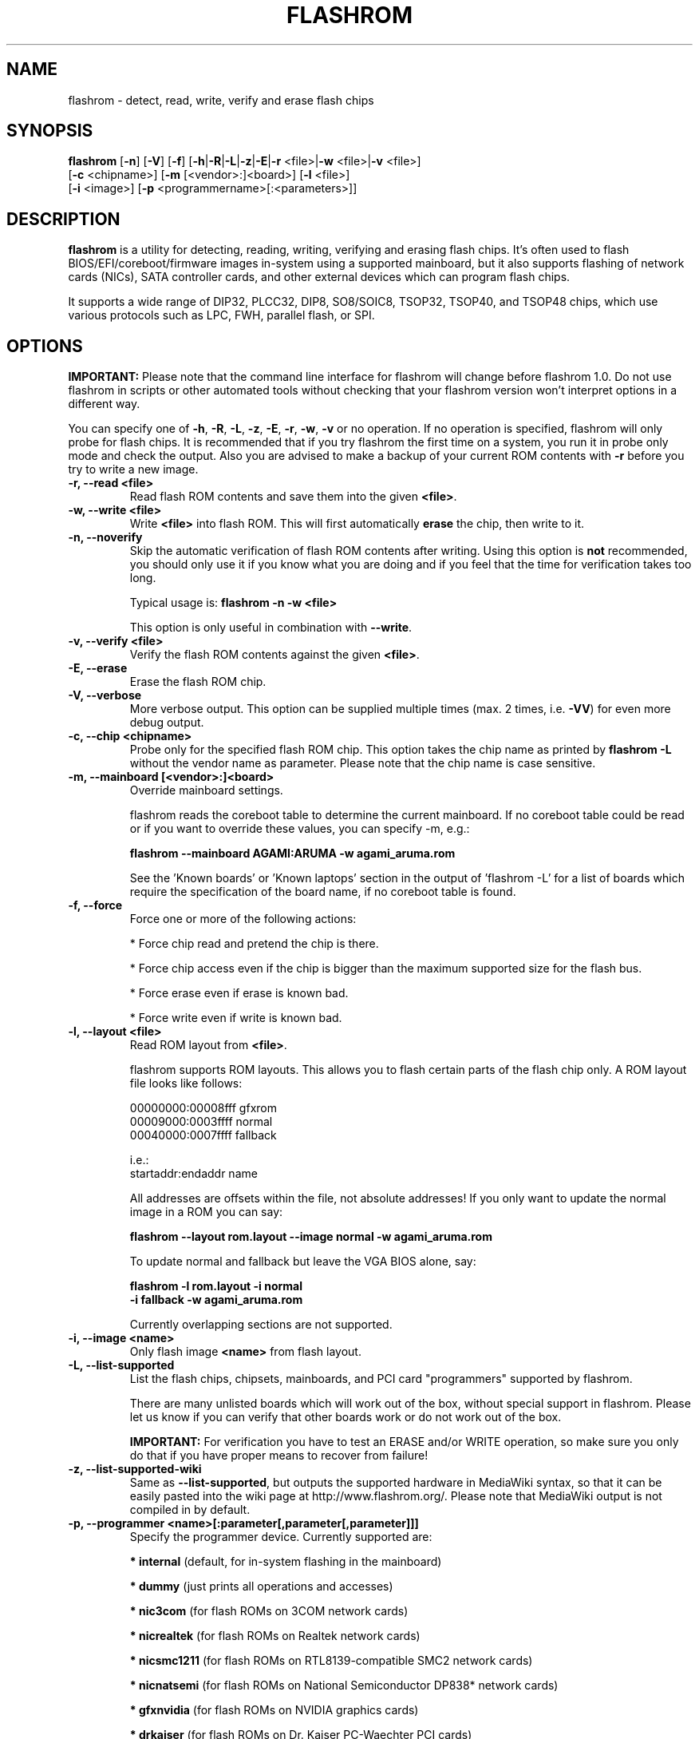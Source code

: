 .TH FLASHROM 8 "Jun 06, 2010"
.SH NAME
flashrom \- detect, read, write, verify and erase flash chips
.SH SYNOPSIS
.B flashrom \fR[\fB\-n\fR] [\fB\-V\fR] [\fB\-f\fR] [\fB\-h\fR|\fB\-R\fR|\
\fB\-L\fR|\fB\-z\fR|\fB\-E\fR|\fB\-r\fR <file>|\fB\-w\fR <file>|\
\fB\-v\fR <file>]
         [\fB\-c\fR <chipname>] [\fB\-m\fR [<vendor>:]<board>] \
[\fB\-l\fR <file>]
         [\fB\-i\fR <image>] [\fB\-p\fR <programmername>[:<parameters>]]
.SH DESCRIPTION
.B flashrom
is a utility for detecting, reading, writing, verifying and erasing flash
chips. It's often used to flash BIOS/EFI/coreboot/firmware images in-system
using a supported mainboard, but it also supports flashing of network cards
(NICs), SATA controller cards, and other external devices which can program
flash chips.
.PP
It supports a wide range of DIP32, PLCC32, DIP8, SO8/SOIC8, TSOP32, TSOP40,
and TSOP48 chips, which use various protocols such as LPC, FWH, parallel flash,
or SPI.
.SH OPTIONS
.B IMPORTANT:
Please note that the command line interface for flashrom will change before
flashrom 1.0. Do not use flashrom in scripts or other automated tools without
checking that your flashrom version won't interpret options in a different way.
.PP
You can specify one of
.BR \-h ", " \-R ", " \-L ", " \-z ", " \-E ", " \-r ", " \-w ", " \-v
or no operation.
If no operation is specified, flashrom will only probe for flash chips. It is
recommended that if you try flashrom the first time on a system, you run it
in probe only mode and check the output. Also you are advised to make a
backup of your current ROM contents with
.B \-r
before you try to write a new image.
.TP
.B "\-r, \-\-read <file>"
Read flash ROM contents and save them into the given
.BR <file> .
.TP
.B "\-w, \-\-write <file>"
Write
.B <file>
into flash ROM. This will first automatically
.B erase
the chip, then write to it.
.TP
.B "\-n, \-\-noverify"
Skip the automatic verification of flash ROM contents after writing. Using this
option is
.B not
recommended, you should only use it if you know what you are doing and if you
feel that the time for verification takes too long.
.sp
Typical usage is:
.B "flashrom \-n \-w <file>"
.sp
This option is only useful in combination with
.BR \-\-write .
.TP
.B "\-v, \-\-verify <file>"
Verify the flash ROM contents against the given
.BR <file> .
.TP
.B "\-E, \-\-erase"
Erase the flash ROM chip.
.TP
.B "\-V, \-\-verbose"
More verbose output. This option can be supplied multiple times
(max. 2 times, i.e.
.BR \-VV )
for even more debug output.
.TP
.B "\-c, \-\-chip" <chipname>
Probe only for the specified flash ROM chip. This option takes the chip name as
printed by
.B "flashrom \-L"
without the vendor name as parameter. Please note that the chip name is
case sensitive.
.TP
.B "\-m, \-\-mainboard" [<vendor>:]<board>
Override mainboard settings.
.sp
flashrom reads the coreboot table to determine the current mainboard. If no
coreboot table could be read or if you want to override these values, you can
specify \-m, e.g.:
.sp
.B "  flashrom \-\-mainboard AGAMI:ARUMA \-w agami_aruma.rom"
.sp
See the 'Known boards' or 'Known laptops' section in the output
of 'flashrom \-L' for a list of boards which require the specification of
the board name, if no coreboot table is found.
.TP
.B "\-f, \-\-force"
Force one or more of the following actions:
.sp
* Force chip read and pretend the chip is there.
.sp
* Force chip access even if the chip is bigger than the maximum supported \
size for the flash bus.
.sp
* Force erase even if erase is known bad.
.sp
* Force write even if write is known bad.
.TP
.B "\-l, \-\-layout <file>"
Read ROM layout from
.BR <file> .
.sp
flashrom supports ROM layouts. This allows you to flash certain parts of
the flash chip only. A ROM layout file looks like follows:
.sp
  00000000:00008fff gfxrom
  00009000:0003ffff normal
  00040000:0007ffff fallback
.sp
  i.e.:
  startaddr:endaddr name
.sp
All addresses are offsets within the file, not absolute addresses!
If you only want to update the normal image in a ROM you can say:
.sp
.B "  flashrom \-\-layout rom.layout \-\-image normal \-w agami_aruma.rom"
.sp
To update normal and fallback but leave the VGA BIOS alone, say:
.sp
.B "  flashrom \-l rom.layout \-i normal \"
.br
.B "           \-i fallback \-w agami_aruma.rom"
.sp
Currently overlapping sections are not supported.
.TP
.B "\-i, \-\-image <name>"
Only flash image
.B <name>
from flash layout.
.TP
.B "\-L, \-\-list\-supported"
List the flash chips, chipsets, mainboards, and PCI card "programmers"
supported by flashrom.
.sp
There are many unlisted boards which will work out of the box, without
special support in flashrom. Please let us know if you can verify that
other boards work or do not work out of the box.
.sp
.B IMPORTANT:
For verification you have
to test an ERASE and/or WRITE operation, so make sure you only do that
if you have proper means to recover from failure!
.TP
.B "\-z, \-\-list\-supported-wiki"
Same as
.BR \-\-list\-supported ,
but outputs the supported hardware in MediaWiki syntax, so that it can be
easily pasted into the wiki page at http://www.flashrom.org/. Please note
that MediaWiki output is not compiled in by default.
.TP
.B "\-p, \-\-programmer <name>[:parameter[,parameter[,parameter]]]"
Specify the programmer device. Currently supported are:
.sp
.BR "* internal" " (default, for in-system flashing in the mainboard)"
.sp
.BR "* dummy" " (just prints all operations and accesses)"
.sp
.BR "* nic3com" " (for flash ROMs on 3COM network cards)"
.sp
.BR "* nicrealtek" " (for flash ROMs on Realtek network cards)"
.sp
.BR "* nicsmc1211" " (for flash ROMs on RTL8139-compatible SMC2 network cards)"
.sp
.BR "* nicnatsemi" " (for flash ROMs on National Semiconductor DP838* network \
cards)"
.sp
.BR "* gfxnvidia" " (for flash ROMs on NVIDIA graphics cards)"
.sp
.BR "* drkaiser" " (for flash ROMs on Dr. Kaiser PC-Waechter PCI cards)"
.sp
.BR "* satasii" " (for flash ROMs on Silicon Image SATA/IDE controllers)"
.sp
.BR "* atahpt" " (for flash ROMs on Highpoint ATA/RAID controllers)"
.sp
.BR "* it87spi" " (for flash ROMs behind an ITE IT87xx Super I/O LPC/SPI \
translation unit)"
.sp
.BR "* ft2232_spi" " (for SPI flash ROMs attached to a FT2232H/FT4232H/JTAGkey \
based USB SPI programmer)"
.sp
.BR "* serprog" " (for flash ROMs attached to a programmer speaking serprog)"
.sp
.BR "* buspirate_spi" " (for SPI flash ROMs attached to a Bus Pirate)"
.sp
.BR "* dediprog" " (for SPI flash ROMs attached to a Dediprog SF100)"
.sp
.BR "* rayer_spi" " (for SPI flash ROMs attached to a RayeR parport \
based programmer)"
.sp
.BR "* nicintel_spi" " (for SPI flash ROMs attached to an Intel Gigabit \
network cards)"
.sp
Some programmers have optional or mandatory parameters which are described
in detail in the
.B PROGRAMMER SPECIFIC INFO
section. Support for some programmers can be disabled at compile time.
.B "flashrom \-h"
lists all supported programmers.
.TP
.B "\-h, \-\-help"
Show a help text and exit.
.TP
.B "\-R, \-\-version"
Show version information and exit.
.SH PROGRAMMER SPECIFIC INFO
Some programmer drivers accept further parameters to set programmer-specific
parameters. These parameters are separated from the programmer name by a
colon. While some programmers take arguments at fixed positions, other
programmers use a key/value interface in which the key and value is separated
by an equal sign and different pairs are separated by a comma or a colon.
.TP
.BR "internal " programmer
Some mainboards require to run mainboard specific code to enable flash erase
and write support (and probe support on old systems with parallel flash).
The mainboard brand and model (if it requires specific code) is usually
autodetected using one of the following mechanisms: If your system is
running coreboot, the mainboard type is determined from the coreboot table.
Otherwise, the mainboard is detected by examining the onboard PCI devices
and possibly DMI info. If PCI and DMI do not contain information to uniquely
identify the mainboard (which is the exception), it might be necessary to
specify the mainboard using the
.B \-m
switch (see above).
.sp
Some of these board-specific flash enabling functions (called
.BR "board enables" )
in flashrom have not yet been tested. If your mainboard is detected needing
an untested board enable function, a warning message is printed and the
board enable is not executed, because a wrong board enable function might
cause the system to behave erratically, as board enable functions touch the
low-level internals of a mainboard. Not executing a board enable function
(if one is needed) might cause detection or erasing failure. If your board
protects only part of the flash (commonly the top end, called boot block),
flashrom might encounter an error only after erasing the unprotected part,
so running without the board-enable function might be dangerous for erase
and write (which includes erase).
.sp
The suggested procedure for a mainboard with untested board specific code is
to first try to probe the ROM (just invoke flashrom and check that it
detects your flash chip type) without running the board enable code (i.e.
without any parameters). If it finds your chip, fine. Otherwise, retry
probing your chip with the board-enable code running, using
.sp
.B "  flashrom \-p internal:boardenable=force"
.sp
If your chip is still not detected, the board enable code seems to be broken
or the flash chip unsupported. Otherwise, make a backup of your current ROM
contents (using
.BR \-r )
and store it to a medium outside of your computer, like
a USB drive or a network share. If you needed to run the board enable code
already for probing, use it for reading too. Now you can try to write the
new image. You should enable the board enable code in any case now, as it
has been written because it is known that writing/erasing without the board
enable is going to fail. In any case (success or failure), please report to
the flashrom mailing list, see below.
.sp
On systems running coreboot, flashrom checks whether the desired image matches
your mainboard. This needs some special board ID to be present in the image.
If flashrom detects that the image you want to write and the current board
do not match, it will refuse to write the image unless you specify
.sp
.B "  flashrom \-p internal:boardmismatch=force"
.sp
If your mainboard uses an ITE IT87 series Super I/O for LPC<->SPI flash bus
translation, flashrom should autodetect that configuration. You can use the
.sp
.B "  flashrom \-p internal:it87spiport=portnum"
.sp
syntax as explained in the
.B it87spi
programmer section to use a non-default port for controlling the IT87 series
Super I/O. In the unlikely case flashrom doesn't detect an active
IT87 LPC<->SPI bridge, you can try to force recognition by using the
.B it87spi
programmer.
.sp
Using flashrom on laptops is dangerous and may easily make your hardware
unusable (see also the
.B BUGS
section). The embedded controller (EC) in these
machines often interacts badly with flashing.
.B http://www.flashrom.org/Laptops
has more information. If flash is shared with the EC, erase is guaranteed to
brick your laptop and write is very likely to brick your laptop.
Chip read and probe may irritate your EC and cause fan failure, backlight
failure, sudden poweroff, and other nasty effects.
flashrom will attempt to detect laptops and abort immediately for safety
reasons.
If you want to proceed anyway at your own risk, use
.sp
.B "  flashrom \-p internal:laptop=force_I_want_a_brick"
.sp
You have been warned.
.sp
We will not help you if you force flashing on a laptop because this is a really
dumb idea.
.TP
.BR "dummy " programmer
An optional parameter specifies the bus types it
should support. For that you have to use the
.B "flashrom \-p dummy:bus=[type[+type[+type]]]"
syntax where
.B type
can be any of
.BR parallel ", " lpc ", " fwh ", " spi
in any order. If you specify bus without type, all buses will be disabled.
If you do not specify bus, all buses will be enabled.
.sp
Example:
.B "flashrom \-p dummy:bus=lpc+fwh"
.TP
.BR "nic3com" , " nicrealtek" , " nicsmc1211" , " nicnatsemi" , " gfxnvidia\
" , " satasii " and " atahpt " programmers
These programmers have an option to specify the PCI address of the card
your want to use, which must be specified if more than one card supported
by the selected programmer is installed in your system. The syntax is
.BR "flashrom \-p xxxx:pci=bb:dd.f" ,
where
.B xxxx
is the name of the programmer
.B bb
is the PCI bus number,
.B dd
is the PCI device number, and
.B f
is the PCI function number of the desired device.
.sp
Example:
.B "flashrom \-p nic3com:pci=05:04.0"
.TP
.BR "it87spi " programmer
An optional
.B it87spiport
parameter sets the I/O base port of the IT87 series SPI controller
interface to the port specified in the parameter instead of using the port
address set by the BIOS. For that you have to use the
.sp
.B "  flashrom \-p it87spi:it87spiport=portnum"
.sp
syntax where
.B portnum
is an I/O port number which must be a multiple of 8.
.TP
.BR "ft2232_spi " programmer
An optional parameter specifies the controller
type and interface/port it should support. For that you have to use the
.sp
.B "  flashrom \-p ft2232_spi:type=model,port=interface"
.sp
syntax where
.B model
can be any of
.BR 2232H ", " JTAGkey ", or " 4232H
and
.B interface
can be any of
.BR A ", or " B .
The default model is
.B 4232H
and the default interface is
.BR B .
.TP
.BR "serprog " programmer
A mandatory parameter specifies either a serial
device/baud combination or an IP/port combination for communication with the
programmer. In the device/baud combination, the device has to start with a
slash. For serial, you have to use the
.sp
.B "  flashrom \-p serprog:dev=/dev/device:baud"
.sp
syntax and for IP, you have to use
.sp
.B "  flashrom \-p serprog:ip=ipaddr:port"
.sp
instead. More information about serprog is available in
.B serprog-protocol.txt
in the source distribution.
.TP
.BR "buspirate_spi " programmer
A required
.B dev
parameter specifies the Bus Pirate device node and an optional
.B spispeed
parameter specifies the frequency of the SPI bus. The parameter
delimiter is a comma. Syntax is
.sp
.B "flashrom \-p buspirate_spi:dev=/dev/device,spispeed=frequency"
.sp
where
.B frequency
can be any of
.BR 30k ", " 125k ", " 250k ", " 1M ", " 2M ", " 2.6M ", " 4M ", " 8M
(in Hz). The default is the maximum frequency of 8 MHz.
.TP
.BR "dediprog " programmer
An optional
.B voltage
parameter specifies the voltage the Dediprog should use. The default unit is
Volt if no unit is specified. You can use
.BR mV ", " milliVolt ", " V " or " Volt
as unit specifier. Syntax is
.sp
.B "flashrom \-p dediprog:voltage=value"
.sp
where
.B value
can be any of
.BR 0V ", " 1.8V ", " 2.5V ", " 3.5V
or the equivalent in mV.
.TP
.BR "rayer_spi " programmer
The default I/O base address used for the parallel port is 0x378 and you can use
the optional
.B iobase
parameter to specify an alternate base I/O address with the
.sp
.B "  flashrom \-p rayer_spi:iobase=baseaddr"
.sp
syntax where
.B baseaddr
is base I/O port address of the parallel port, which must be a multiple of
four. Make sure to not forget the "0x" prefix for hexadecimal port addresses.
.sp
More information about the hardware is available at
http://rayer.ic.cz/elektro/spipgm.htm
.SH EXIT STATUS
flashrom exits with 0 on success, 1 on most failures but with 2 if /dev/mem
(/dev/xsvc on Solaris) can not be opened and with 3 if a call to mmap() fails.
.SH REQUIREMENTS
flashrom needs different access permissions for different programmers.
.sp
.B internal
needs raw memory access, PCI configuration space access, raw I/O port
access (x86) and MSR access (x86).
.sp
.B it87spi
needs raw I/O port access (x86).
.sp
.BR nic3com ", " nicrealtek ", " nicsmc1211 " and " nicnatsemi "
need PCI configuration space read access and raw I/O port access.
.sp
.B atahpt
needs PCI configuration space access and raw I/O port access.
.sp
.BR gfxnvidia " and " drkaiser
need PCI configuration space access and raw memory access.
.sp
.B rayer_spi
needs raw I/O port access.
.sp
.B satasii
needs PCI configuration space read access and raw memory access.
.sp
.B serprog
needs TCP access to the network or userspace access to a serial port.
.sp
.B buspirate_spi
needs userspace access to a serial port.
.sp
.BR dediprog " and " ft2232_spi
need access to the USB device via libusb.
.sp
.B dummy
needs no access permissions at all.
.sp
.BR internal ", " it87spi ", " nic3com ", " nicrealtek ", " nicsmc1211 ", "
.BR nicnatsemi ", " "gfxnvidia" ", " drkaiser ", " satasii " and " atahpt
have to be run as superuser/root, and need additional raw access permission.
.sp
.BR serprog ", " buspirate_spi ", " dediprog " and " ft2232_spi
can be run as normal user on most operating systems if appropriate device
permissions are set.
.sp
On OpenBSD, you can obtain raw access permission by setting
securelevel=-1 in /etc/rc.securelevel and rebooting, or rebooting into single
user mode.
.SH BUGS
Please report any bugs at
.sp
.B "  http://www.flashrom.org/trac/flashrom/newticket"
.sp
or on the flashrom mailing list at
.B "<flashrom@flashrom.org>"
.sp
We recommend to subscribe first at
.sp
.B "  http://www.flashrom.org/mailman/listinfo/flashrom"
.sp
Using flashrom on laptops is dangerous and may easily make your hardware
unusable unless you can desolder the flash chip and have a full flash chip
backup. This is caused by the embedded controller (EC) present in many laptops,
which interacts badly with any flash attempts. This is a hardware limitation
and flashrom will attempt to detect it and abort immediately for safety reasons.
.SH LICENCE
.B flashrom
is covered by the GNU General Public License (GPL), version 2. Some files are
additionally available under the GPL (version 2, or any later version).
.SH COPYRIGHT
.br
Please see the individual files.
.SH AUTHORS
Andrew Morgan
.br
Carl-Daniel Hailfinger
.br
Claus Gindhart
.br
David Borg
.br
David Hendricks
.br
Dominik Geyer
.br
Eric Biederman
.br
Giampiero Giancipoli
.br
Helge Wagner
.br
Idwer Vollering
.br
Joe Bao
.br
Jörg Fischer
.br
Joshua Roys
.br
Luc Verhaegen
.br
Li-Ta Lo
.br
Markus Boas
.br
Mattias Mattsson
.br
Michael Karcher
.br
Nikolay Petukhov
.br
Patrick Georgi
.br
Peter Lemenkov
.br
Peter Stuge
.br
Reinder E.N. de Haan
.br
Ronald G. Minnich
.br
Ronald Hoogenboom
.br
Sean Nelson
.br
Stefan Reinauer
.br
Stefan Wildemann
.br
Stephan Guilloux
.br
Steven James
.br
Uwe Hermann
.br
Wang Qingpei
.br
Yinghai Lu
.br
some others, please see the flashrom svn changelog for details.
.br
All authors can be reached via e-mail at <flashrom@flashrom.org>.
.PP
This manual page was written by Uwe Hermann <uwe@hermann-uwe.de>
and Carl-Daniel Hailfinger.
It is licensed under the terms of the GNU GPL (version 2 or later).
